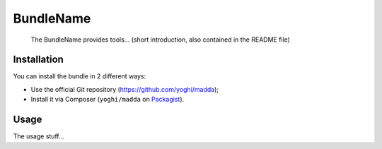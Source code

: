 BundleName
==========

    The BundleName provides tools... (short introduction, also contained in the README file)

Installation
------------

You can install the bundle in 2 different ways:

* Use the official Git repository (https://github.com/yoghi/madda);
* Install it via Composer (``yoghi/madda`` on `Packagist`_).

Usage
-----

The usage stuff...

.. _`Packagist`: https://packagist.org/packages/yoghi/madda
